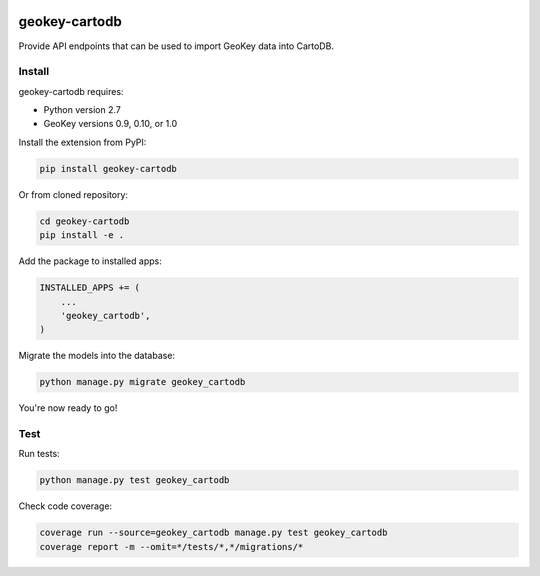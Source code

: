 .. image:: https://img.shields.io/pypi/v/geokey-cartodb.svg
    :alt: PyPI Package
    :target: https://pypi.python.org/pypi/geokey-cartodb

.. image:: https://img.shields.io/travis/ExCiteS/geokey-cartodb/master.svg
    :alt: Travis CI Build Status
    :target: https://travis-ci.org/ExCiteS/geokey-cartodb

.. image:: https://img.shields.io/coveralls/ExCiteS/geokey-cartodb/master.svg
    :alt: Coveralls Test Coverage
    :target: https://coveralls.io/r/ExCiteS/geokey-cartodb

geokey-cartodb
==============

Provide API endpoints that can be used to import GeoKey data into CartoDB.

Install
-------

geokey-cartodb requires:

- Python version 2.7
- GeoKey versions 0.9, 0.10, or 1.0

Install the extension from PyPI:

.. code-block:: console

    pip install geokey-cartodb

Or from cloned repository:

.. code-block:: console

    cd geokey-cartodb
    pip install -e .

Add the package to installed apps:

.. code-block:: console

    INSTALLED_APPS += (
        ...
        'geokey_cartodb',
    )

Migrate the models into the database:

.. code-block:: console

    python manage.py migrate geokey_cartodb

You're now ready to go!

Test
----

Run tests:

.. code-block:: console

    python manage.py test geokey_cartodb

Check code coverage:

.. code-block:: console

    coverage run --source=geokey_cartodb manage.py test geokey_cartodb
    coverage report -m --omit=*/tests/*,*/migrations/*
